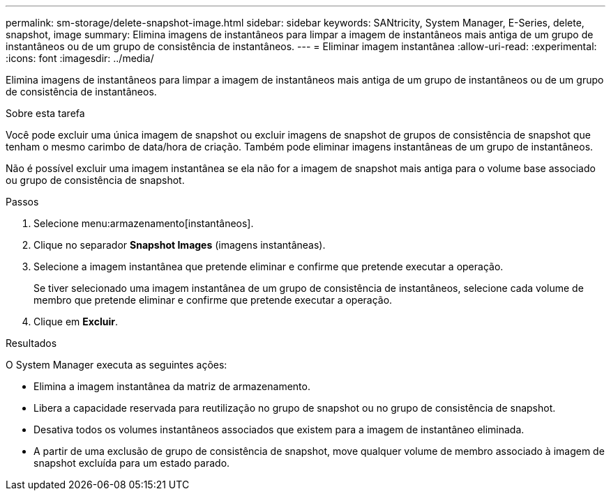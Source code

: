 ---
permalink: sm-storage/delete-snapshot-image.html 
sidebar: sidebar 
keywords: SANtricity, System Manager, E-Series, delete, snapshot, image 
summary: Elimina imagens de instantâneos para limpar a imagem de instantâneos mais antiga de um grupo de instantâneos ou de um grupo de consistência de instantâneos. 
---
= Eliminar imagem instantânea
:allow-uri-read: 
:experimental: 
:icons: font
:imagesdir: ../media/


[role="lead"]
Elimina imagens de instantâneos para limpar a imagem de instantâneos mais antiga de um grupo de instantâneos ou de um grupo de consistência de instantâneos.

.Sobre esta tarefa
Você pode excluir uma única imagem de snapshot ou excluir imagens de snapshot de grupos de consistência de snapshot que tenham o mesmo carimbo de data/hora de criação. Também pode eliminar imagens instantâneas de um grupo de instantâneos.

Não é possível excluir uma imagem instantânea se ela não for a imagem de snapshot mais antiga para o volume base associado ou grupo de consistência de snapshot.

.Passos
. Selecione menu:armazenamento[instantâneos].
. Clique no separador *Snapshot Images* (imagens instantâneas).
. Selecione a imagem instantânea que pretende eliminar e confirme que pretende executar a operação.
+
Se tiver selecionado uma imagem instantânea de um grupo de consistência de instantâneos, selecione cada volume de membro que pretende eliminar e confirme que pretende executar a operação.

. Clique em *Excluir*.


.Resultados
O System Manager executa as seguintes ações:

* Elimina a imagem instantânea da matriz de armazenamento.
* Libera a capacidade reservada para reutilização no grupo de snapshot ou no grupo de consistência de snapshot.
* Desativa todos os volumes instantâneos associados que existem para a imagem de instantâneo eliminada.
* A partir de uma exclusão de grupo de consistência de snapshot, move qualquer volume de membro associado à imagem de snapshot excluída para um estado parado.

